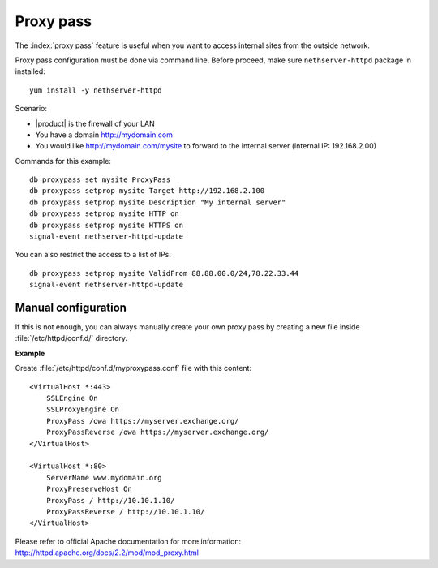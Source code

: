 ==========
Proxy pass
==========

The :index:`proxy pass` feature is useful when you want to access internal sites
from the outside network.

Proxy pass configuration must be done via command line.
Before proceed, make sure ``nethserver-httpd`` package in installed: ::

  yum install -y nethserver-httpd

Scenario:

* |product| is the firewall of your LAN
* You have a domain http://mydomain.com
* You would like http://mydomain.com/mysite to forward to the internal server (internal IP: 192.168.2.00)

Commands for this example: ::

  db proxypass set mysite ProxyPass
  db proxypass setprop mysite Target http://192.168.2.100
  db proxypass setprop mysite Description "My internal server"
  db proxypass setprop mysite HTTP on
  db proxypass setprop mysite HTTPS on
  signal-event nethserver-httpd-update

You can also restrict the access to a list of IPs: ::

  db proxypass setprop mysite ValidFrom 88.88.00.0/24,78.22.33.44
  signal-event nethserver-httpd-update

Manual configuration
====================

If this is not enough, you can always manually create your own proxy pass 
by creating a new file inside :file:`/etc/httpd/conf.d/` directory.

**Example**

Create :file:`/etc/httpd/conf.d/myproxypass.conf` file with this content: ::

  <VirtualHost *:443>
      SSLEngine On
      SSLProxyEngine On
      ProxyPass /owa https://myserver.exchange.org/
      ProxyPassReverse /owa https://myserver.exchange.org/
  </VirtualHost>

  <VirtualHost *:80>
      ServerName www.mydomain.org
      ProxyPreserveHost On
      ProxyPass / http://10.10.1.10/
      ProxyPassReverse / http://10.10.1.10/
  </VirtualHost>


Please refer to official Apache documentation for more information: http://httpd.apache.org/docs/2.2/mod/mod_proxy.html
